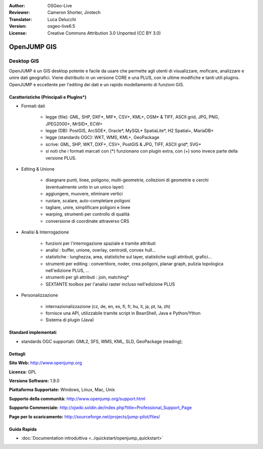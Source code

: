 :Author: OSGeo-Live
:Reviewer: Cameron Shorter, Jirotech
:Translator: Luca Delucchi
:Version: osgeo-live6.5
:License: Creative Commons Attribution 3.0 Unported (CC BY 3.0)

.. image:: /images/project_logos/logo-openjump.png
  :alt: project logo
  :align: right
  :target: http://www.openjump.org

OpenJUMP GIS
================================================================================

Desktop GIS
~~~~~~~~~~~~~~~~~~~~~~~~~~~~~~~~~~~~~~~~~~~~~~~~~~~~~~~~~~~~~~~~~~~~~~~~~~~~~~~~
 
OpenJUMP è un GIS desktop potente e facile da usare che permette agli utenti di 
visualizzare, moficare, analizzare e unire dati geografici.
Viene distribuito in un versione CORE e una PLUS,  con le ultime modifiche e tanti utili plugins. 
OpenJUMP e eccellente per l'editing dei dati e un rapido modellamento di funzioni GIS.

.. image:: /images/projects/openjump/openjump-screenshot.png
  :scale: 50 %
  :alt: project screenshots
  :align: right

Caratteristiche (Principali e PlugIns*)
--------------------------------------------------------------------------------

* Formati dati

    * legge (file): GML, SHP, DXF*, MIF*, CSV+, KML+, OSM* & TIFF, ASCII grid, JPG, PNG, JPEG2000+, MrSID*, ECW+
    * legge (DB): PostGIS, ArcSDE*, Oracle*, MySQL* SpatiaLite*, H2 Spatial+, MariaDB+
    * legge (standards OGC): WKT, WMS, KML+, GeoPackage
    * scrive: GML, SHP, WKT, DXF+, CSV+, PostGIS & JPG, TIFF, ASCII grid*, SVG+
    * si noti che i formati marcati con (*) funzionano con plugin extra, con (+) sono invece parte della versione PLUS.

* Editing & Unione

    * disegnare punti, linee, poligono, multi-geometrie, collezioni di geometrie e cerchi (eventualmente unito in un unico layer)
    * aggiungere, muovere, eliminare vertici
    * ruotare, scalare, auto-completare poligoni
    * tagliare, unire, simplificare poligoni e linee
    * warping, strumenti per controllo di qualità
    * conversione di coordinate attraverso CRS

* Analisi & Interrogazione

    * funzioni per l'interrogazione spaziale e tramite attributi
    * analisi : buffer, unione, overlay, centroidi, convex hull...
    * statistiche : lunghezza, area, statistiche sul layer, statistiche sugli attributi, grafici...
    * strumenti per editing : convertitore, noder, crea poligoni, planar graph, pulizia topologica nell'edizione PLUS, ...
    * strumenti per gli attributi : join, matching*
    * SEXTANTE toolbox per l'analisi raster incluso nell'edizione PLUS

* Personalizzazione

    * internazionalizzazione (cz, de, en, es, fi, fr, hu, it, ja, pt, ta, zh)
    * fornisce una API, utilizzabile tramite script in BeanShell, Java e Python/Ython
    * Sistema di plugin (Java)
   

Standard implementati
--------------------------------------------------------------------------------

.. Writing Tip: List OGC or related standards supported.

* standards OGC supportati: GML2, SFS, WMS, KML, SLD, GeoPackage (reading);

Dettagli
--------------------------------------------------------------------------------

**Sito Web:** http://www.openjump.org

**Licenza:** GPL

**Versione Software:** 1.9.0

**Piattaforma Supportate:** Windows, Linux, Mac, Unix

**Supporto della communità:** http://www.openjump.org/support.html

**Supporto Commerciale:** http://ojwiki.soldin.de/index.php?title=Professional_Support_Page

**Page per lo scaricamento:** http://sourceforge.net/projects/jump-pilot/files/ 

Guida Rapida
--------------------------------------------------------------------------------
    
* :doc:`Documentation introduttiva <../quickstart/openjump_quickstart>`
